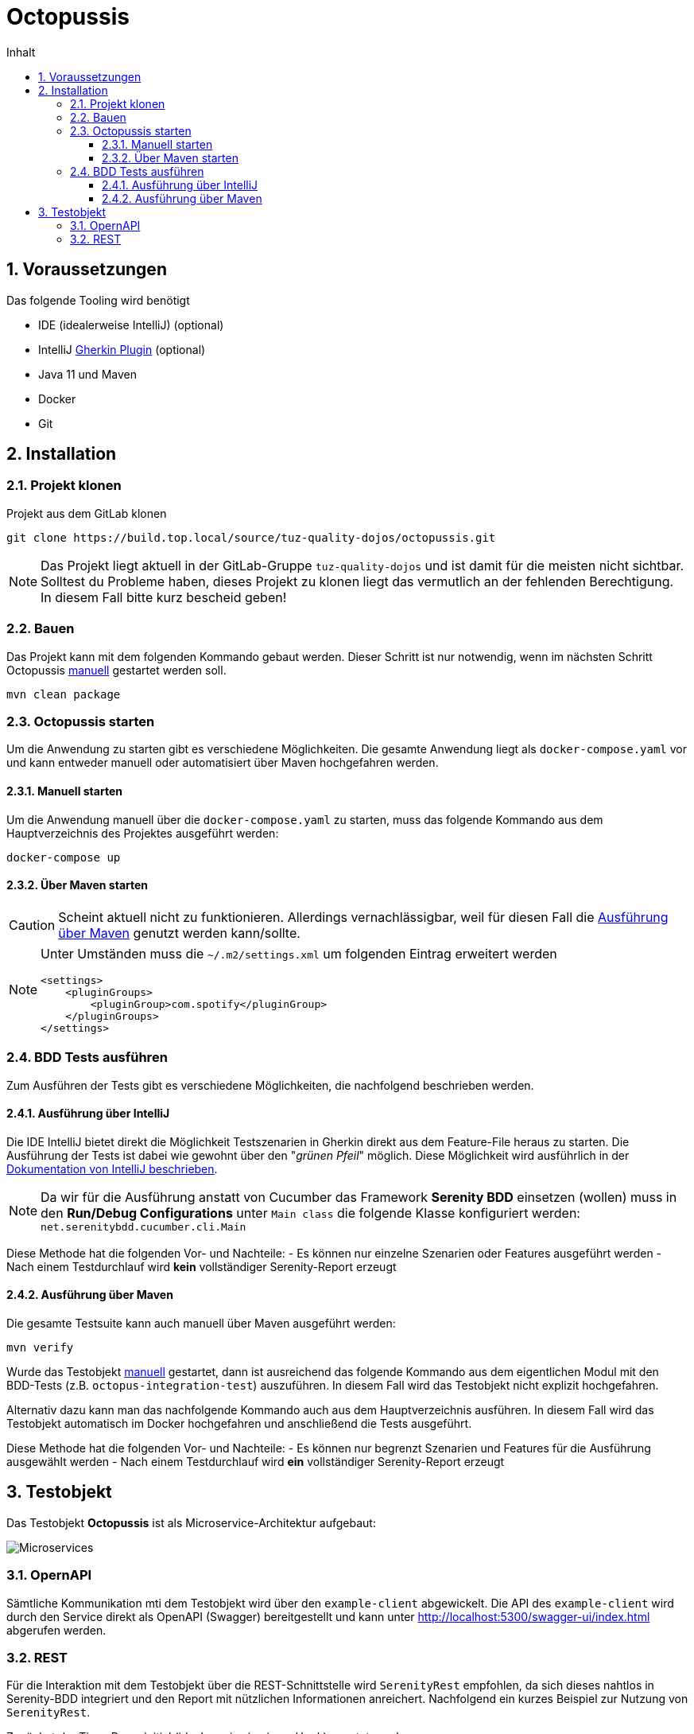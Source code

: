 = Octopussis
:sectnums:
:toc:
:toc-title: Inhalt
:toclevels: 4

== Voraussetzungen
Das folgende Tooling wird benötigt

- IDE (idealerweise IntelliJ) (optional)
- IntelliJ link:https://plugins.jetbrains.com/plugin/9164-gherkin[Gherkin Plugin] (optional)
- Java 11 und Maven
- Docker
- Git

== Installation

=== Projekt klonen
Projekt aus dem GitLab klonen

[source,console]
----
git clone https://build.top.local/source/tuz-quality-dojos/octopussis.git
----

[NOTE]
====
Das Projekt liegt aktuell in der GitLab-Gruppe `tuz-quality-dojos` und ist damit für die meisten nicht sichtbar. Solltest du Probleme haben, dieses Projekt zu klonen liegt das vermutlich an der fehlenden Berechtigung. In diesem Fall bitte kurz bescheid geben!
====

=== Bauen
Das Projekt kann mit dem folgenden Kommando gebaut werden. Dieser Schritt ist nur notwendig, wenn im nächsten Schritt Octopussis <<_manuell_starten, manuell>> gestartet werden soll.

[source,console]
----
mvn clean package
----

=== Octopussis starten

Um die Anwendung zu starten gibt es verschiedene Möglichkeiten. Die gesamte Anwendung liegt als `docker-compose.yaml` vor und kann entweder manuell oder
automatisiert über Maven hochgefahren werden.

==== Manuell starten
Um die Anwendung manuell über die `docker-compose.yaml` zu starten, muss das folgende Kommando aus dem Hauptverzeichnis des Projektes ausgeführt werden:

[source,console]
----
docker-compose up
----

==== Über Maven starten
CAUTION: Scheint aktuell nicht zu funktionieren. Allerdings vernachlässigbar, weil für diesen Fall die <<_ausführung_über_maven>> genutzt werden kann/sollte.

[NOTE]
====
Unter Umständen muss die `~/.m2/settings.xml` um folgenden Eintrag erweitert werden
[source,xml]
----
<settings>
    <pluginGroups>
        <pluginGroup>com.spotify</pluginGroup>
    </pluginGroups>
</settings>
----
====

=== BDD Tests ausführen
Zum Ausführen der Tests gibt es verschiedene Möglichkeiten, die nachfolgend beschrieben werden.

==== Ausführung über IntelliJ
Die IDE IntelliJ bietet direkt die Möglichkeit Testszenarien in Gherkin direkt aus dem Feature-File heraus zu starten. Die Ausführung der Tests ist dabei wie gewohnt über den "__grünen Pfeil__" möglich. Diese Möglichkeit wird ausführlich in der link:https://www.jetbrains.com/help/idea/performing-tests.html[Dokumentation von IntelliJ beschrieben].

[NOTE]
====
Da wir für die Ausführung anstatt von Cucumber das Framework *Serenity BDD* einsetzen (wollen) muss in den *Run/Debug Configurations* unter `Main class` die folgende Klasse konfiguriert werden: `net.serenitybdd.cucumber.cli.Main`
====

Diese Methode hat die folgenden Vor- und Nachteile:
- Es können nur einzelne Szenarien oder Features ausgeführt werden
- Nach einem Testdurchlauf wird *kein* vollständiger Serenity-Report erzeugt

==== Ausführung über Maven
Die gesamte Testsuite kann auch manuell über Maven ausgeführt werden:

[source,console]
----
mvn verify
----

Wurde das Testobjekt <<_manuell_starten, manuell>> gestartet, dann ist ausreichend das folgende Kommando aus dem eigentlichen Modul mit den BDD-Tests (z.B. `octopus-integration-test`) auszuführen. In diesem Fall wird das Testobjekt nicht explizit hochgefahren.

Alternativ dazu kann man das nachfolgende Kommando auch aus dem Hauptverzeichnis ausführen. In diesem Fall wird das Testobjekt automatisch im Docker hochgefahren und anschließend die Tests ausgeführt.

Diese Methode hat die folgenden Vor- und Nachteile:
- Es können nur begrenzt Szenarien und Features für die Ausführung ausgewählt werden
- Nach einem Testdurchlauf wird *ein* vollständiger Serenity-Report erzeugt

== Testobjekt
Das Testobjekt *Octopussis* ist als Microservice-Architektur aufgebaut:

image::img/octopussis_architecture.png[Microservices]

=== OpernAPI
Sämtliche Kommunikation mti dem Testobjekt wird über den `example-client` abgewickelt.
Die API des `example-client` wird durch den Service direkt als OpenAPI (Swagger) bereitgestellt und kann unter http://localhost:5300/swagger-ui/index.html abgerufen werden.

=== REST
Für die Interaktion mit dem Testobjekt über die REST-Schnittstelle wird `SerenityRest` empfohlen, da sich dieses nahtlos in Serenity-BDD integriert und den Report mit nützlichen Informationen anreichert.
Nachfolgend ein kurzes Beispiel zur Nutzung von `SerenityRest`.

Zunächst der Tiger-Proxy initial (idealerweise in einem Hook) gesetzt werden:
[soruce,java]
----
SerenityRest.proxy("localhost", 9191);
----

Anschließend können Requests mit `SerenityRest` nach folgendem Schema abgesetzt werden:
[source,java]
----
val response = SerenityRest.get(
                        "http://octopusClient/testdriver/performLogin?"
                                + "username="
                                + "Alice"
                                + "&password="
                                + "my_super_secret_password");
----

[NOTE]
====
Die URL http://octopusClient wird vom Tiger-Proxy aufgelöst und an den `example-client` durchgereicht.
====